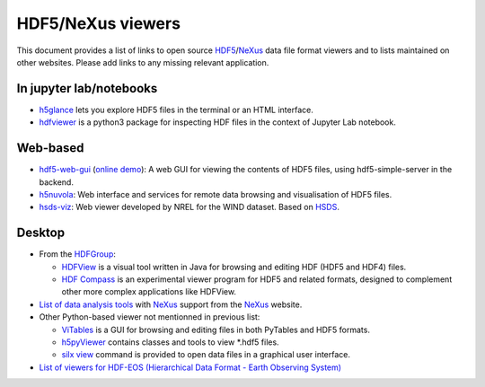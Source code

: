 ====================
 HDF5/NeXus viewers
====================

This document provides a list of links to open source `HDF5 <https://www.hdfgroup.org/solutions/hdf5/>`_/NeXus_ data file format viewers and to lists maintained on other websites.
Please add links to any missing relevant application.

In jupyter lab/notebooks
========================

- `h5glance <https://pypi.org/project/h5glance/>`_ lets you explore HDF5 files in the terminal or an HTML interface.
- `hdfviewer <https://pypi.org/project/hdfviewer/>`_ is a python3 package for inspecting HDF files in the context of Jupyter Lab notebook.


Web-based
=========

- `hdf5-web-gui <https://gitlab.com/MAXIV-SCISW/HDF5-VIEWER/hdf5-web-gui>`_ (`online demo <http://demo.maxiv.lu.se/hdf5-web-gui/html/>`_):
  A web GUI for viewing the contents of HDF5 files, using hdf5-simple-server in the backend.
- `h5nuvola <https://github.com/ElettraSciComp/h5nuvola>`_: Web interface and services for remote data browsing and visualisation of HDF5 files.
- `hsds-viz <https://github.com/NREL/hsds-viz>`_: Web viewer developed by NREL for the WIND dataset. Based on `HSDS <https://github.com/HDFGroup/hsds>`_.

Desktop
=======

* From the `HDFGroup <https://www.hdfgroup.org/>`_:

  - `HDFView <https://www.hdfgroup.org/downloads/hdfview/>`_ is a visual tool written in Java for browsing and editing HDF (HDF5 and HDF4) files.
  - `HDF Compass <https://github.com/HDFGroup/hdf-compass>`_ is an experimental viewer program for HDF5 and related formats, designed to complement other more complex applications like HDFView.

* `List of data analysis tools <http://download.nexusformat.org/doc/html/utilities.html#data-analysis>`_ with NeXus_ support from the NeXus_ website.

* Other Python-based viewer not mentionned in previous list:

  - `ViTables <http://vitables.org/>`_ is a GUI for browsing and editing files in both PyTables and HDF5 formats.
  - `h5pyViewer <https://pypi.org/project/h5pyViewer>`_ contains classes and tools to view *.hdf5 files.
  - `silx view <http://www.silx.org/doc/silx/latest/applications/view.html>`_ command is provided to open data files in a graphical user interface.

* `List of viewers for HDF-EOS (Hierarchical Data Format - Earth Observing System) <http://hdfeos.org/software/tool.php#HDFVIEW>`_


.. _NeXus: https://www.nexusformat.org/
